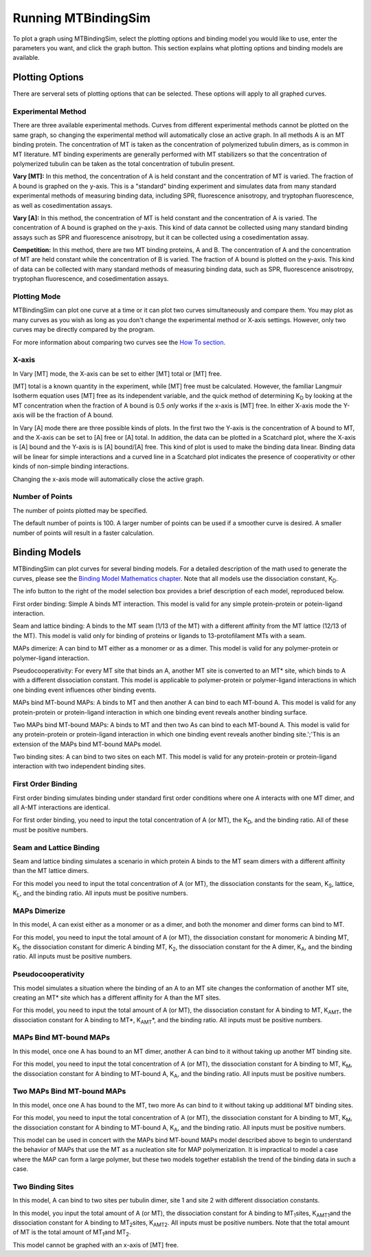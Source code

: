 ====================
Running MTBindingSim
====================

To plot a graph using MTBindingSim, select the plotting options and 
binding model you would like to use, enter the parameters you want, and 
click the graph button. This section explains what plotting options and 
binding models are available.

.. raw:: wikir
   
   <wiki:toc max_depth="2" />
   


Plotting Options
================

There are serveral sets of plotting options that can be selected. These 
options will apply to all graphed curves.

Experimental Method
-------------------

There are three available experimental methods. Curves from different 
experimental methods cannot be plotted on the same graph, so changing 
the experimental method will automatically close an active graph. In all methods A is an MT binding protein. The concentration of MT is taken as the concentration of polymerized tubulin dimers, as is common in MT literature. MT binding experiments are generally performed with MT stabilizers so that the concentration of polymerized tubulin can be taken as the total concentration of tubulin present.

.. image:: $(IMAGES)/running-expmode
   :width: 1.153in
   :align: center

**Vary [MT]:** In this method, the concentration of A is held constant 
and the concentration of MT is varied. The fraction of A bound is 
graphed on the y-axis. This is a "standard" binding experiment and 
simulates data from many standard experimental methods of measuring 
binding data, including SPR, fluorescence anisotropy, and tryptophan 
fluorescence, as well as cosedimentation assays.

**Vary [A]:** In this method, the concentration of MT is held constant 
and the concentration of A is varied. The concentration of A bound is 
graphed on the y-axis. This kind of data cannot be collected using many 
standard binding assays such as SPR and fluorescence anisotropy, but it 
can be collected using a cosedimentation assay.

**Competition:** In this method, there are two MT binding proteins, A and 
B. The concentration of A and the concentration of MT are held constant 
while the concentration of B is varied. The fraction of A bound is 
plotted on the y-axis. This kind of data can be collected with many 
standard methods of measuring binding data, such as SPR, fluorescence 
anisotropy, tryptophan fluorescence, and cosedimentation assays.

Plotting Mode
-------------

MTBindingSim can plot one curve at a time or it can plot two curves 
simultaneously and compare them. You may plot as many curves as you wish as long as you don't change the experimental method or X-axis settings. However, only two curves may be directly compared by the program.

.. image:: $(IMAGES)/running-plotmode
   :width: 1.353in
   :align: center

For more information about comparing two curves see the `How To section 
<$(DOCS):HowTo>`_.

X-axis
------

In Vary [MT] mode, the X-axis can be set to either [MT] total or [MT] free.

.. image:: $(IMAGES)/running-xaxisMT
   :width: 1.187in
   :align: center

[MT] total is a known quantity in the experiment, while [MT] free must be 
calculated. However, the familiar Langmuir Isotherm equation uses [MT] free as 
its independent variable, and the quick method of determining K\ 
:sub:`D` by looking at the MT concentration when the fraction of A 
bound is 0.5 *only* works if the x-axis is [MT] free. In either X-axis mode the Y-axis will be the fraction of A bound.

In Vary [A] mode there are three possible kinds of plots. In the first two the Y-axis is the concentration of A bound to MT, and the X-axis can be set to [A] free or [A] total. In addition, the data can be plotted in a Scatchard plot, where the X-axis is [A] bound and the Y-axis is is [A] bound/[A] free. This kind of plot is used to make the binding data linear. Binding data will be linear for simple interactions and a curved line in a Scatchard plot indicates the presence of cooperativity or other kinds of non-simple binding interactions.

.. image:: $(IMAGES)/running-xaxisA
   :width: 1.233in
   :align: center

Changing the x-axis mode will automatically close the active graph.

Number of Points
----------------

The number of points plotted may be specified.

.. image:: $(IMAGES)/running-points
   :width: 1.2in
   :align: center

The default number of points is 100. A larger number of points can be 
used if a smoother curve is desired. A smaller number of points will 
result in a faster calculation.

Binding Models
==============

MTBindingSim can plot curves for several binding models. For a detailed 
description of the math used to generate the curves, please see the 
`Binding Model Mathematics chapter <$(DOCS):BindingModels>`_. Note that 
all models use the dissociation constant, K\ :sub:`D`\ .

The info button to the right of the model selection box provides a brief description of each model, reproduced below.

.. image:: $(IMAGES)/running-infobutton
   :width: 1.92in
   :align: center

First order binding: Simple A binds MT interaction. This model is valid for any simple protein-protein or potein-ligand interaction.

Seam and lattice binding: A binds to the MT seam (1/13 of the MT) with a different affinity from the MT lattice (12/13 of the MT). This model is valid only for binding of proteins or ligands to 13-protofilament MTs with a seam.

MAPs dimerize: A can bind to MT either as a monomer or as a dimer. This model is valid for any polymer-protein or polymer-ligand interaction.

Pseudocooperativity: For every MT site that binds an A, another MT site is converted to an MT* site, which binds to A with a different dissociation constant. This model is applicable to polymer-protein or polymer-ligand interactions in which one binding event influences other binding events.

MAPs bind MT-bound MAPs: A binds to MT and then another A can bind to each MT-bound A. This model is valid for any protein-protein or protein-ligand interaction in which one binding event reveals another binding surface.

Two MAPs bind MT-bound MAPs: A binds to MT and then two As can bind to each MT-bound A. This model is valid for any protein-protein or protein-ligand interaction in which one binding event reveals another binding site.';'This is an extension of the MAPs bind MT-bound MAPs model.

Two binding sites: A can bind to two sites on each MT. This model is valid for any protein-protein or protein-ligand interaction with two independent binding sites.

First Order Binding
-------------------

First order binding simulates binding under standard first order 
conditions where one A interacts with one MT dimer, and all A-MT interactions 
are identical.

.. image:: $(IMAGES)/running-firstorder
   :width: 1.707in
   :align: center

For first order binding, you need to input the total concentration of A 
(or MT), the K\ :sub:`D`\ , and the binding ratio.  All of these must 
be positive numbers.


Seam and Lattice Binding
------------------------

Seam and lattice binding simulates a scenario in which protein A binds 
to the MT seam dimers with a different affinity than the MT lattice dimers.

.. image:: $(IMAGES)/running-seam
   :width: 1.747in
   :align: center

For this model you need to input the total concentration of A (or MT), 
the dissociation constants for the seam, K\ :sub:`S`\ , lattice, K\
:sub:`L`\ , and the binding ratio. All inputs must be positive numbers.

MAPs Dimerize
-------------

In this model, A can exist either as a monomer or as a dimer, and both the 
monomer and dimer forms can bind to MT.

.. image:: $(IMAGES)/running-dimer
   :width: 1.933in
   :align: center

For this model, you need to input the total amount of A (or MT), the 
dissociation constant for monomeric A binding MT, K\ :sub:`1`\ , the 
dissociation constant for dimeric A binding MT, K\ :sub:`2`\ , the 
dissociation constant for the A dimer, K\ :sub:`A`\ , and the binding 
ratio. All inputs must be positive numbers.

Pseudocooperativity
-------------------

This model simulates a situation where the binding of an A to an MT site changes the conformation of another MT site, creating an MT* site which has a different affinity for A than the MT sites.

.. image:: $(IMAGES)/running-pseudocooperativity
   :width: 1.153in
   :align: center

For this model, you need to input the total amount of A (or MT), the dissociation constant for A binding to MT, K\ :sub:`AMT`\, the dissociation constant for A binding to MT*, K\ :sub:`AMT`\*, and the binding ratio. All inputs must be positive numbers.

MAPs Bind MT-bound MAPs
-----------------------

In this model, once one A has bound to an MT dimer, another A can bind to it without taking up another MT binding site.

.. image:: $(IMAGES)/running-MAP
   :width: 1.833in
   :align: center

For this model, you need to input the total concentration of A (or MT), 
the dissociation constant for A binding to MT, K\ :sub:`M`\ , the 
dissociation constant for A binding to MT-bound A, K\ :sub:`A`\ , and the 
binding ratio. All inputs must be positive numbers.

Two MAPs Bind MT-bound MAPs
---------------------------

In this model, once one A has bound to the MT, two more As can bind to 
it without taking up additional MT binding sites.

.. image:: $(IMAGES)/running-2MAP
   :width: 2.087in
   :align: center

For this model, you need to input the total concentration of A (or MT), 
the dissociation constant for A binding to MT, K\ :sub:`M`\ , the 
dissociation constant for A binding to MT-bound A, K\ :sub:`A`\ , and the 
binding ratio. All inputs must be positive numbers.

This model can be used in concert with the MAPs bind MT-bound MAPs model described above to begin to understand the behavior of MAPs that use the MT as a nucleation site for MAP polymerization. It is impractical to model a case where the MAP can form a large polymer, but these two models together establish the trend of the binding data in such a case.

Two Binding Sites
-----------------

In this model, A can bind to two sites per tubulin dimer, site 1 and site 2 with different dissociation constants.

.. image:: $(IMAGES)/running-2sites
   :width: 1.153in
   :align: center

In this model, you input the total amount of A (or MT), the dissociation constant for A binding to MT\ :sub:`1`\ sites, K\ :sub:`AMT1`\ and the dissociation constant for A binding to MT\ :sub:`2`\ sites, K\ :sub:`AMT2`\. All inputs must be positive numbers. Note that the total amount of MT is the total amount of MT\ :sub:`1`\ and MT\ :sub:`2`\.

This model cannot be graphed with an x-axis of [MT] free.

